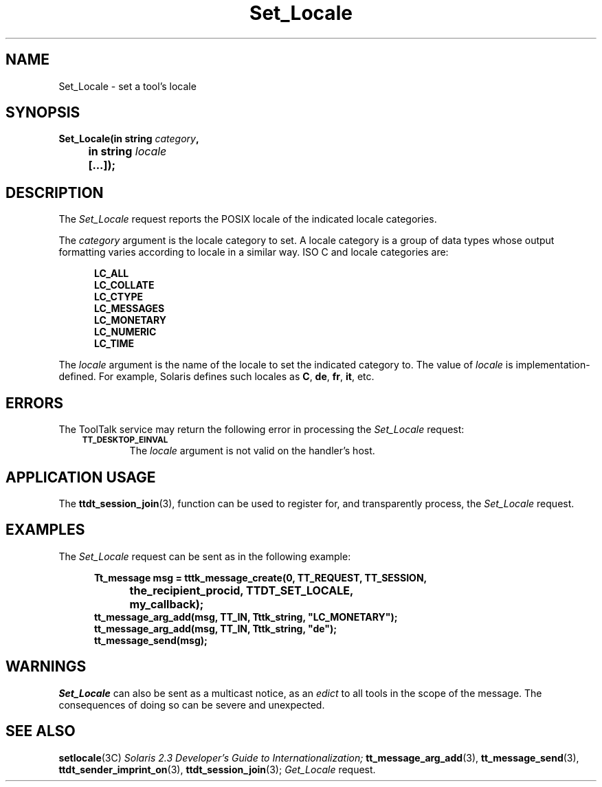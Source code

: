 .TH Set_Locale 4 "1 March 1996" "ToolTalk 1.3" "Desktop Services Message Sets"
.de Lc
.\" version of .LI that emboldens its argument
.TP \\n()Jn
\s-1\f3\\$1\f1\s+1
..
.\" CDE Common Source Format, Version 1.0.0
.\" (c) Copyright 1993, 1994 Hewlett-Packard Company
.\" (c) Copyright 1993, 1994 International Business Machines Corp.
.\" (c) Copyright 1993, 1994 Sun Microsystems, Inc.
.\" (c) Copyright 1993, 1994 Novell, Inc.
.BH "1 March 1996" 
.IX "Set_Locale.4" "" "Set_Locale.4" "" 
.SH NAME
Set_Locale \- set a tool's locale
.SH SYNOPSIS
.ft 3
.nf
.ta \w@Set_Locale(@u
Set_Locale(in string \f2category\fP,
	in string \f2locale\fP
	[...]);
.PP
.fi
.SH DESCRIPTION
The
.I Set_Locale
request
reports the
POSIX
locale of the indicated locale categories.
.PP
The
.I category
argument
is the locale category to set.
A locale category is a
group of data types whose output formatting varies according to
locale in a similar way.
ISO C and locale categories are:
.PP
.sp -1
.RS 5
.ta 4m +4m +4m +4m +4m +4m +4m
.nf
.ft 3
LC_ALL
LC_COLLATE
LC_CTYPE
LC_MESSAGES
LC_MONETARY
LC_NUMERIC
LC_TIME
.PP
.ft 1
.fi
.RE
.PP
The
.I locale
argument
is the name of the
locale to set the indicated category to.
The value of
.I locale
is implementation-defined.
For example, Solaris defines such locales as
.BR C ,
.BR de ,
.BR fr ,
.BR it ,
etc.
.SH ERRORS
The ToolTalk service may return the following error
in processing the
.I Set_Locale
request:
.PP
.RS 3
.nr )J 6
.Lc TT_DESKTOP_EINVAL
.br
The
.I locale
argument is not valid on the handler's host.
.PP
.RE
.nr )J 0
.SH "APPLICATION USAGE"
The
.BR ttdt_session_join (3),
function can be used to register for,
and transparently process, the
.I Set_Locale
request.
.SH EXAMPLES
The
.I Set_Locale
request can be sent as in the following example:
.PP
.sp -1
.RS 5
.ta 4m +4m +4m +4m +4m +4m +4m
.nf
.ft 3
Tt_message msg = tttk_message_create(0, TT_REQUEST, TT_SESSION,
			the_recipient_procid, TTDT_SET_LOCALE,
			my_callback);
tt_message_arg_add(msg, TT_IN, Tttk_string, "LC_MONETARY");
tt_message_arg_add(msg, TT_IN, Tttk_string, "de");
tt_message_send(msg);
.PP
.ft 1
.fi
.RE
.SH WARNINGS
.I Set_Locale
can also be sent as a multicast notice, as an
.I edict
to all tools in the scope of the message.
The consequences of doing so can be severe and unexpected.
.SH "SEE ALSO"
.na
.BR setlocale (3C)
.I Solaris 2.3 Developer's Guide to Internationalization;
.BR tt_message_arg_add (3),
.BR tt_message_send (3),
.BR ttdt_sender_imprint_on (3),
.BR ttdt_session_join (3);
.I Get_Locale
request.
